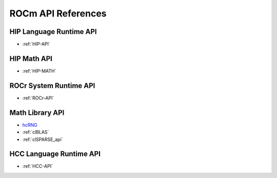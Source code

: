 
.. _ROCm-API-References:

=====================
ROCm API References
=====================

HIP Language Runtime API
========================
* :ref:`HIP-API`

HIP Math API
====================

* :ref:`HIP-MATH`


ROCr System Runtime API
========================

*  :ref:`ROCr-API`

Math Library API
====================
* `hcRNG <http://hcrng-documentation.readthedocs.io/en/latest/>`_

*  :ref:`clBLAS`

*  :ref:`clSPARSE_api`


HCC Language Runtime API
========================

* :ref:`HCC-API`







